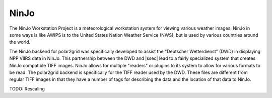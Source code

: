 NinJo
=====

The NinJo Workstation Project is a meteorological workstation system for
viewing various weather images. NinJo in some ways is like AWIPS is to
the United States Nation Weather Service (NWS), but is used by various
countries around the world.

The NinJo backend for polar2grid was specifically developed to assist the
"Deutscher Wetterdienst" (DWD) in displaying NPP VIIRS data in NinJo.
This partnership between the DWD and |ssec| lead to a fairly specialized
system that creates NinJo compatible TIFF images. NinJo allows for
multiple "readers" or plugins to its system to allow for various formats
to be read. The polar2grid backend is specifically for the TIFF reader
used by the DWD. These files are different
from regular TIFF images in that they have a number of tags for describing
the data and the location of that data to NinJo.

TODO: Rescaling
